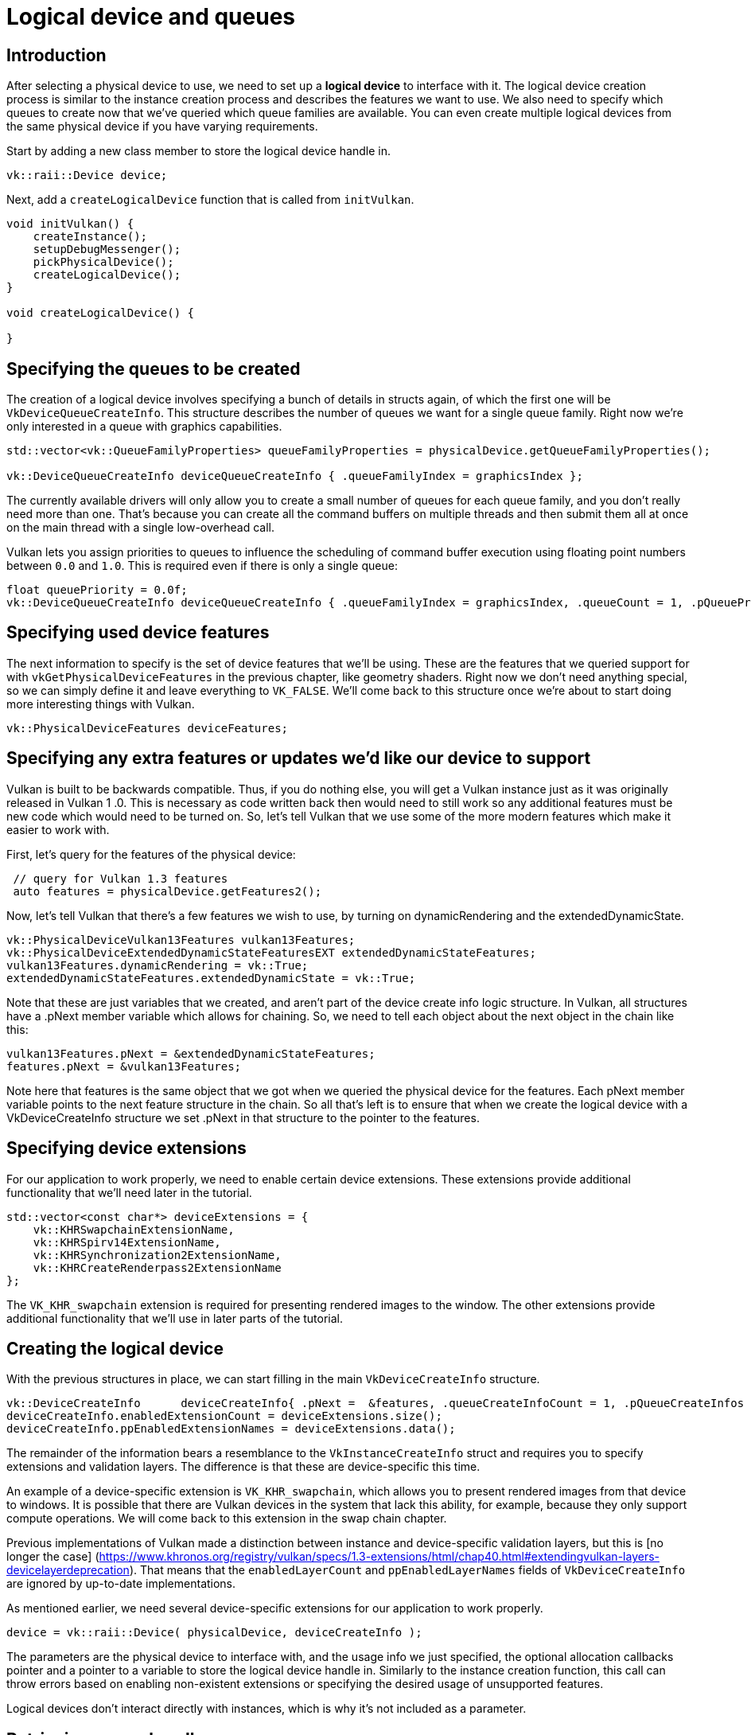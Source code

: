 :pp: {plus}{plus}

= Logical device and queues

== Introduction

After selecting a physical device to use, we need to set up a *logical device* to
interface with it. The logical device creation process is similar to the
instance creation process and describes the features we want to use. We also
need to specify which queues to create now that we've queried which queue
families are available. You can even create multiple logical devices from the
same physical device if you have varying requirements.

Start by adding a new class member to store the logical device handle in.

[,c++]
----
vk::raii::Device device;
----

Next, add a `createLogicalDevice` function that is called from `initVulkan`.

[,c++]
----
void initVulkan() {
    createInstance();
    setupDebugMessenger();
    pickPhysicalDevice();
    createLogicalDevice();
}

void createLogicalDevice() {

}
----

== Specifying the queues to be created

The creation of a logical device involves specifying a bunch of details in
structs again, of which the first one will be `VkDeviceQueueCreateInfo`. This
structure describes the number of queues we want for a single queue family.
Right now we're only interested in a queue with graphics capabilities.

[,c++]
----
std::vector<vk::QueueFamilyProperties> queueFamilyProperties = physicalDevice.getQueueFamilyProperties();

vk::DeviceQueueCreateInfo deviceQueueCreateInfo { .queueFamilyIndex = graphicsIndex };
----

The currently available drivers will only allow you to create a small number of
queues for each queue family, and you don't really need more than one. That's
because you can create all the command buffers on multiple threads and then
submit them all at once on the main thread with a single low-overhead call.

Vulkan lets you assign priorities to queues to influence the scheduling of
command buffer execution using floating point numbers between `0.0` and `1.0`.
This is required even if there is only a single queue:

[,c++]
----
float queuePriority = 0.0f;
vk::DeviceQueueCreateInfo deviceQueueCreateInfo { .queueFamilyIndex = graphicsIndex, .queueCount = 1, .pQueuePriorities = &queuePriority };
----

== Specifying used device features

The next information to specify is the set of device features that we'll be
using. These are the features that we queried support for with
`vkGetPhysicalDeviceFeatures` in the previous chapter, like geometry shaders.
Right now we don't need anything special, so we can simply define it and leave
everything to `VK_FALSE`. We'll come back to this structure once we're about to
start doing more interesting things with Vulkan.

[,c++]
----
vk::PhysicalDeviceFeatures deviceFeatures;
----

== Specifying any extra features or updates we'd like our device to support

Vulkan is built to be backwards compatible.  Thus, if you do nothing else,
you will get a Vulkan instance just as it was originally released in Vulkan 1
.0.  This is necessary as code written back then would need to still work so
any additional features must be new code which would need to be turned on.
So, let's tell Vulkan that we use some of the more modern features which make
 it easier to work with.

First, let's query for the features of the physical device:

[,c++]
----
 // query for Vulkan 1.3 features
 auto features = physicalDevice.getFeatures2();
----

Now, let's tell Vulkan that there's a few features we wish to use, by turning
 on dynamicRendering and the extendedDynamicState.

[,c++]
----
vk::PhysicalDeviceVulkan13Features vulkan13Features;
vk::PhysicalDeviceExtendedDynamicStateFeaturesEXT extendedDynamicStateFeatures;
vulkan13Features.dynamicRendering = vk::True;
extendedDynamicStateFeatures.extendedDynamicState = vk::True;
----

Note that these are just variables that we created, and aren't part of the
device create info logic structure.  In Vulkan, all structures have a .pNext
member variable which allows for chaining.  So, we need to tell each object
about the next object in the chain like this:

[,c++]
----
vulkan13Features.pNext = &extendedDynamicStateFeatures;
features.pNext = &vulkan13Features;
----

Note here that features is the same object that we got when we queried the
physical device for the features.  Each pNext member variable points to the
next feature structure in the chain.  So all that's left is to ensure that
when we create the logical device with a VkDeviceCreateInfo structure we set
.pNext in that structure to the pointer to the features.

== Specifying device extensions

For our application to work properly, we need to enable certain device extensions. These extensions provide additional functionality that we'll need later in the tutorial.

[,c++]
----
std::vector<const char*> deviceExtensions = {
    vk::KHRSwapchainExtensionName,
    vk::KHRSpirv14ExtensionName,
    vk::KHRSynchronization2ExtensionName,
    vk::KHRCreateRenderpass2ExtensionName
};
----

The `VK_KHR_swapchain` extension is required for presenting rendered images to the window. The other extensions provide additional functionality that we'll use in later parts of the tutorial.

== Creating the logical device

With the previous structures in place, we can start filling in the main
`VkDeviceCreateInfo` structure.

[,c++]
----
vk::DeviceCreateInfo      deviceCreateInfo{ .pNext =  &features, .queueCreateInfoCount = 1, .pQueueCreateInfos = &deviceQueueCreateInfo };
deviceCreateInfo.enabledExtensionCount = deviceExtensions.size();
deviceCreateInfo.ppEnabledExtensionNames = deviceExtensions.data();
----

The remainder of the information bears a resemblance to the
`VkInstanceCreateInfo` struct and requires you to specify extensions and
validation layers. The difference is that these are device-specific this time.

An example of a device-specific extension is `VK_KHR_swapchain`, which allows
you to present rendered images from that device to windows. It is possible that
there are Vulkan devices in the system that lack this ability, for example,
because they only support compute operations. We will come back to this
extension in the swap chain chapter.

Previous implementations of Vulkan made a distinction between instance and
device-specific validation layers, but this is [no longer the case]
(https://www.khronos.org/registry/vulkan/specs/1.3-extensions/html/chap40.html#extendingvulkan-layers-devicelayerdeprecation).
That means that the `enabledLayerCount` and `ppEnabledLayerNames` fields of
`VkDeviceCreateInfo` are ignored by up-to-date implementations.

As mentioned earlier, we need several device-specific extensions for our application to work properly.

[,c++]
----
device = vk::raii::Device( physicalDevice, deviceCreateInfo );
----

The parameters are the physical device to interface with, and the usage
info we just specified, the optional allocation callbacks pointer and a pointer
to a variable to store the logical device handle in. Similarly to the instance
creation function, this call can throw errors based on enabling non-existent
extensions or specifying the desired usage of unsupported features.

Logical devices don't interact directly with instances, which is why it's not
included as a parameter.

== Retrieving queue handles

The queues are automatically created along with the logical device, but we don't have a handle to interface with them yet.
First, add a class member to store a handle to the graphics queue:

[,c++]
----
vk::raii::Queue graphicsQueue;
----

Device queues are implicitly cleaned up when the device is destroyed, so we
don't need to do anything in `cleanup`.

We can use the `vkGetDeviceQueue` function to retrieve queue handles for each
queue family. The parameters are the logical device, queue family, queue index
and a pointer to the variable to store the queue handle in. Because we're only
creating a single queue from this family, we'll simply use index `0`.

[,c++]
----
graphicsQueue = vk::raii::Queue( device, graphicsIndex, 0 );
----

With the logical device and queue handles, we can now actually start using the
graphics card to do things! In the
link:../01_Presentation/00_Window_surface.adoc[next few chapters], we'll set
 up the resources to present results to the window system.

link:/attachments/04_logical_device.cpp[C{pp} code]

